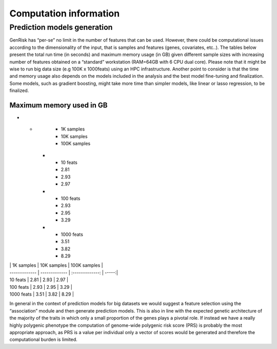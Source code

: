 .. _computation_info:

Computation information
########################


Prediction models generation
******************************
GenRisk has “per-se” no limit in the number of features that can be used. However, there could be computational issues
according to the dimensionality of the input, that is samples and features (genes, covariates, etc..).
The tables below present the total run time (in seconds) and maximum memory usage (in GB) given different sample sizes
with increasing number of features obtained on a “standard” workstation (RAM=64GB with 6 CPU dual core). Please note that
it might be wise to run big data size (e.g 100K x 1000feats) using an HPC infrastructure.
Another point to consider is that the time and memory usage also depends on the models included in the analysis and the
best model fine-tuning and finalization. Some models, such as gradient boosting, might take more time than simpler models,
like linear or lasso regression, to be finalized.

.. list-table:: Total run time of prediction model generation in seconds
   :widths: 25 25 50
   :header-rows: 1

   * -
     - 1K samples
     - 10K samples
     - 100K samples
   * - 10 feats
     - 14
     - 19
     - 1690
   * - 100 feats
     - 24
     - 678
     - 41649
   * - 1000 feats
     - 143
     - 1034
     - 432000 (≈ 5 days)

Maximum memory used in GB
--------------------------
.. list-table:: Maximum memory used of prediction model generation in GB
   :widths: 25 25 50
   :header-rows: 1

* -
     - 1K samples
     - 10K samples
     - 100K samples
   * - 10 feats
     - 2.81
     - 2.93
     - 2.97
   * - 100 feats
     - 2.93
     - 2.95
     - 3.29
   * - 1000 feats
     - 3.51
     - 3.82
     - 8.29

| | 1K samples | 10K samples | 100K samples |
| ------------- | ------------- | :-------------: | -----:|
| 10 feats | 2.81 | 2.93 | 2.97 |
| 100 feats | 2.93 | 2.95 | 3.29 |
| 1000 feats | 3.51 | 3.82 | 8.29 |


In general in the context of prediction models for big datasets we would suggest a feature selection using the “association” module and then generate prediction models.
This is also in line with the expected genetic architecture of the majority of the traits in which only a small proportion of the genes plays a pivotal role.
If instead we have a really highly polygenic phenotype the computation of genome-wide polygenic risk score (PRS) is probably the most appropriate approach, as PRS is a value per individual only a vector of scores would be generated and therefore the computational burden is limited.


